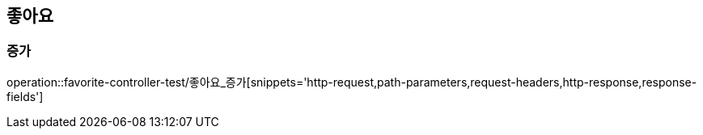 == 좋아요

=== 증가

operation::favorite-controller-test/좋아요_증가[snippets='http-request,path-parameters,request-headers,http-response,response-fields']